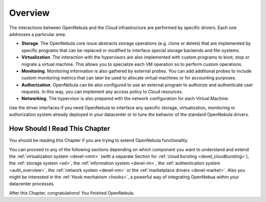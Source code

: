 .. _intro_integration:

================================================================================
Overview
================================================================================

The interactions between OpenNebula and the Cloud infrastructure are performed by specific drivers. Each one addresses a particular area:

-  **Storage**. The OpenNebula core issue abstracts storage operations (e.g. clone or delete) that are implemented by specific programs that can be replaced or modified to interface special storage backends and file-systems.
-  **Virtualization**. The interaction with the hypervisors are also implemented with custom programs to boot, stop or migrate a virtual machine. This allows you to specialize each VM operation so to perform custom operations.
-  **Monitoring**. Monitoring information is also gathered by external probes. You can add additional probes to include custom monitoring metrics that can later be used to allocate virtual machines or for accounting purposes.
-  **Authorization**. OpenNebula can be also configured to use an external program to authorize and authenticate user requests. In this way, you can implement any access policy to Cloud resources.
-  **Networking**. The hypervisor is also prepared with the network configuration for each Virtual Machine.

Use the driver interfaces if you need OpenNebula to interface any specific storage, virtualization, monitoring or authorization system already deployed in your datacenter or to tune the behavior of the standard OpenNebula drivers.

How Should I Read This Chapter
================================================================================

You should be reading this Chapter if you are trying to extend OpenNebula functionality.

You can proceed to any of the following sections depending on which component you want to understand and extend the :ref:`virtualization system <devel-vmm>` (with a separate Section for :ref:`cloud bursting <devel_cloudbursting>`), the :ref:`storage system <sd>`, the :ref:`information system <devel-im>`, the :ref:`authentication system <auth_overview>`, the :ref:`network system <devel-nm>` or the :ref:`marketplace drivers <devel-market>`. Also you might be interested in the :ref:`Hook mechanism <hooks>`, a powerful way of integrating OpenNebua within your datacenter processes.

After this Chapter, congratulations! You finished OpenNebula.